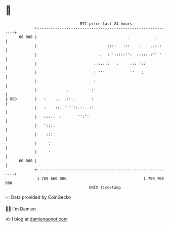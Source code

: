 * 👋

#+begin_example
                                    BTC price last 24 hours                    
                +------------------------------------------------------------+ 
         68 000 |                                        .           .       | 
                |                               ::::   .::    .    ..:::     | 
                |                           .   : ':::::'':  :::::::'' '     | 
                |                         .::.:.:   :     ::: '::            | 
                |                         : '''           ''   :             | 
                |                         :                                  | 
                |             .          :'                                  | 
   $ USD        |   :    ..  .:::.       :                                   | 
                |   :    ::..' ''':.:...:'                                   | 
                |   :::.:  :'      '':''                                     | 
                |   '::::                                                    | 
                |    :::'                                                    | 
                |     :                                                      | 
                |     '                                                      | 
         60 000 |                                                            | 
                +------------------------------------------------------------+ 
                 1 709 660 000                                  1 709 760 000  
                                        UNIX timestamp                         
#+end_example
📈 Data provided by CoinGecko

🧑‍💻 I'm Damien

✍️ I blog at [[https://www.damiengonot.com][damiengonot.com]]
